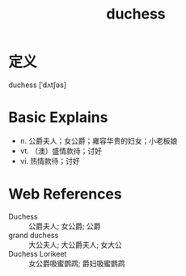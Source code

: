 #+title: duchess
#+roam_tags:英语单词

* 定义
  
duchess [ˈdʌtʃəs]

* Basic Explains
- n. 公爵夫人；女公爵；雍容华贵的妇女；小老板娘
- vt. （澳）盛情款待；讨好
- vi. 热情款待；讨好

* Web References
- Duchess :: 公爵夫人; 女公爵; 公爵
- grand duchess :: 大公夫人; 大公爵夫人; 女大公
- Duchess Lorikeet :: 女公爵吸蜜鹦鹉; 爵妇吸蜜鹦鹉
